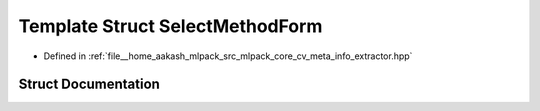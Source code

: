 .. _exhale_struct_structmlpack_1_1cv_1_1SelectMethodForm:

Template Struct SelectMethodForm
================================

- Defined in :ref:`file__home_aakash_mlpack_src_mlpack_core_cv_meta_info_extractor.hpp`


Struct Documentation
--------------------


.. doxygenstruct:: mlpack::cv::SelectMethodForm
   :members:
   :protected-members:
   :undoc-members: